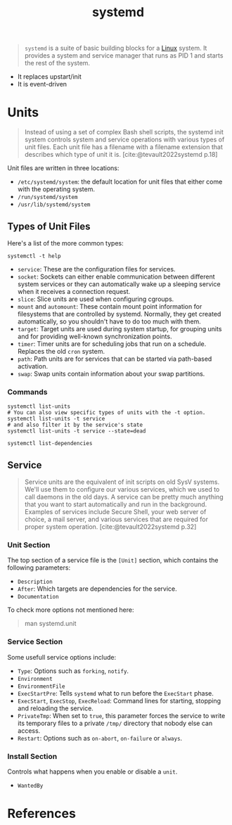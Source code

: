:PROPERTIES:
:ID:       72c31da4-aa99-4e25-ae97-615a9e1d6f93
:END:
#+title: systemd
#+category: [[roam:Linux]]

#+begin_quote
~systemd~ is a suite of basic building blocks for a [[id:8a427ee7-2ef1-489b-af82-91de7be8a3ba][Linux]] system. It provides a
system and service manager that runs as PID 1 and starts the rest of the system.
#+end_quote

+ It replaces upstart/init
+ It is event-driven

* Units

#+begin_quote
Instead of using a set of complex Bash shell scripts, the systemd init system
controls system and service operations with various types of unit files. Each
unit file has a filename with a filename extension that describes which type of
unit it is. [cite:@tevault2022systemd p.18]
#+end_quote

Unit files are written in three locations:
+ ~/etc/systemd/system~: the default location for unit files that either come with the operating system.
+ ~/run/systemd/system~
+ ~/usr/lib/systemd/system~

** Types of Unit Files

Here's a list of the more common types:

#+begin_src shell
  systemctl -t help
#+end_src

+ ~service~: These are the configuration files for services.
+ ~socket~: Sockets can either enable communication between different system
  services or they can automatically wake up a sleeping service when it receives
  a connection request.
+ ~slice~: Slice units are used when configuring cgroups.
+ ~mount~ and ~automount~: These contain mount point information for filesystems
  that are controlled by systemd. Normally, they get created automatically, so
  you shouldn't have to do too much with them.
+ ~target~: Target units are used during system startup, for grouping units and
  for providing well-known synchronization points.
+ ~timer~: Timer units are for scheduling jobs that run on a schedule. Replaces
  the old ~cron~ system.
+ ~path~: Path units are for services that can be started via path-based
  activation.
+ ~swap~: Swap units contain information about your swap partitions.

*** Commands

#+begin_src shell
  systemctl list-units
  # You can also view specific types of units with the -t option.
  systemctl list-units -t service
  # and also filter it by the service's state
  systemctl list-units -t service --state=dead
#+end_src

#+begin_src shell
  systemctl list-dependencies
#+end_src

** Service
#+begin_quote
Service units are the equivalent of init scripts on old SysV systems. We'll use
them to configure our various services, which we used to call daemons in the old
days. A service can be pretty much anything that you want to start automatically
and run in the background. Examples of services include Secure Shell, your web
server of choice, a mail server, and various services that are required for
proper system operation. [cite:@tevault2022systemd p.32]
#+end_quote

*** Unit Section

The top section of a service file is the ~[Unit]~ section, which contains the
following parameters:

+ ~Description~
+ ~After~: Which targets are dependencies for the service.
+ ~Documentation~

To check more options not mentioned here:
#+begin_quote
  man systemd.unit
#+end_quote

*** Service Section

Some usefull service options include:

+ ~Type~: Options such as ~forking~, ~notify~.
+ ~Environment~
+ ~EnvironmentFile~
+ ~ExecStartPre~: Tells ~systemd~ what to run before the ~ExecStart~ phase.
+ ~ExecStart~, ~ExecStop~, ~ExecReload~: Command lines for starting, stopping and
  reloading the service.
+ ~PrivateTmp~: When set to ~true~, this parameter forces the service to write its
  temporary files to a private ~/tmp/~ directory that nobody else can access.
+ ~Restart~: Options such as ~on-abort~, ~on-failure~ or ~always~.

*** Install Section
Controls what happens when you enable or disable a ~unit~.

+ ~WantedBy~

* References
#+print_bibliography: 

